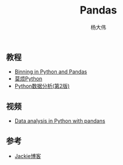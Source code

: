 #+TITLE: Pandas
#+AUTHOR: 杨大伟
#+LATEX_CLASS: article 
#+LATEX_CLASS_OPTIONS: [a4paper]
#+LATEX_HEADER: \usepackage[utf-8]{ctex}
#+LATEX_HEADER: \usepackage[margin=2cm]{geometry}

** 教程

- [[https://www.python-course.eu/pandas_python_binning.php][Binning in Python and Pandas]]
- [[https://morvanzhou.github.io/tutorials/data-manipulation/np-pd/][莫烦Python]]
- [[https://github.com/iamseancheney/python_for_data_analysis_2nd_chinese_version][Python数据分析(第2版)]]

** 视频

- [[https://www.youtube.com/playlist?list=PL5-da3qGB5ICCsgW1MxlZ0Hq8LL5U3u9y][Data analysis in Python with pandans]]

** 参考

- [[https://jiangjun.netlify.com/][Jackie博客]]
  